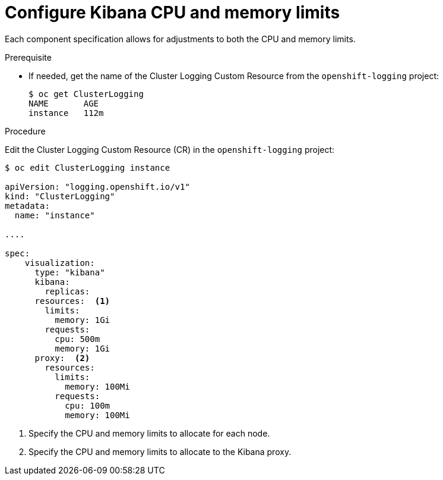 // Module included in the following assemblies:
//
// * logging/efk-logging-kibana.adoc

[id="efk-logging-kibana-limits_{context}"]
= Configure Kibana CPU and memory limits

Each component specification allows for adjustments to both the CPU and memory limits. 

.Prerequisite

* If needed, get the name of the Cluster Logging Custom Resource from the `openshift-logging` project:
+
----
$ oc get ClusterLogging
NAME       AGE
instance   112m
----

.Procedure

Edit the Cluster Logging Custom Resource (CR) in the `openshift-logging` project: 

[source,yaml]
----
$ oc edit ClusterLogging instance

apiVersion: "logging.openshift.io/v1"
kind: "ClusterLogging"
metadata:
  name: "instance"

....

spec:
    visualization:
      type: "kibana"
      kibana:
        replicas:
      resources:  <1>
        limits:
          memory: 1Gi
        requests:
          cpu: 500m
          memory: 1Gi
      proxy:  <2>
        resources:
          limits:
            memory: 100Mi
          requests:
            cpu: 100m
            memory: 100Mi

---- 

<1> Specify the CPU and memory limits to allocate for each node.
<2> Specify the CPU and memory limits to allocate to the Kibana proxy.
